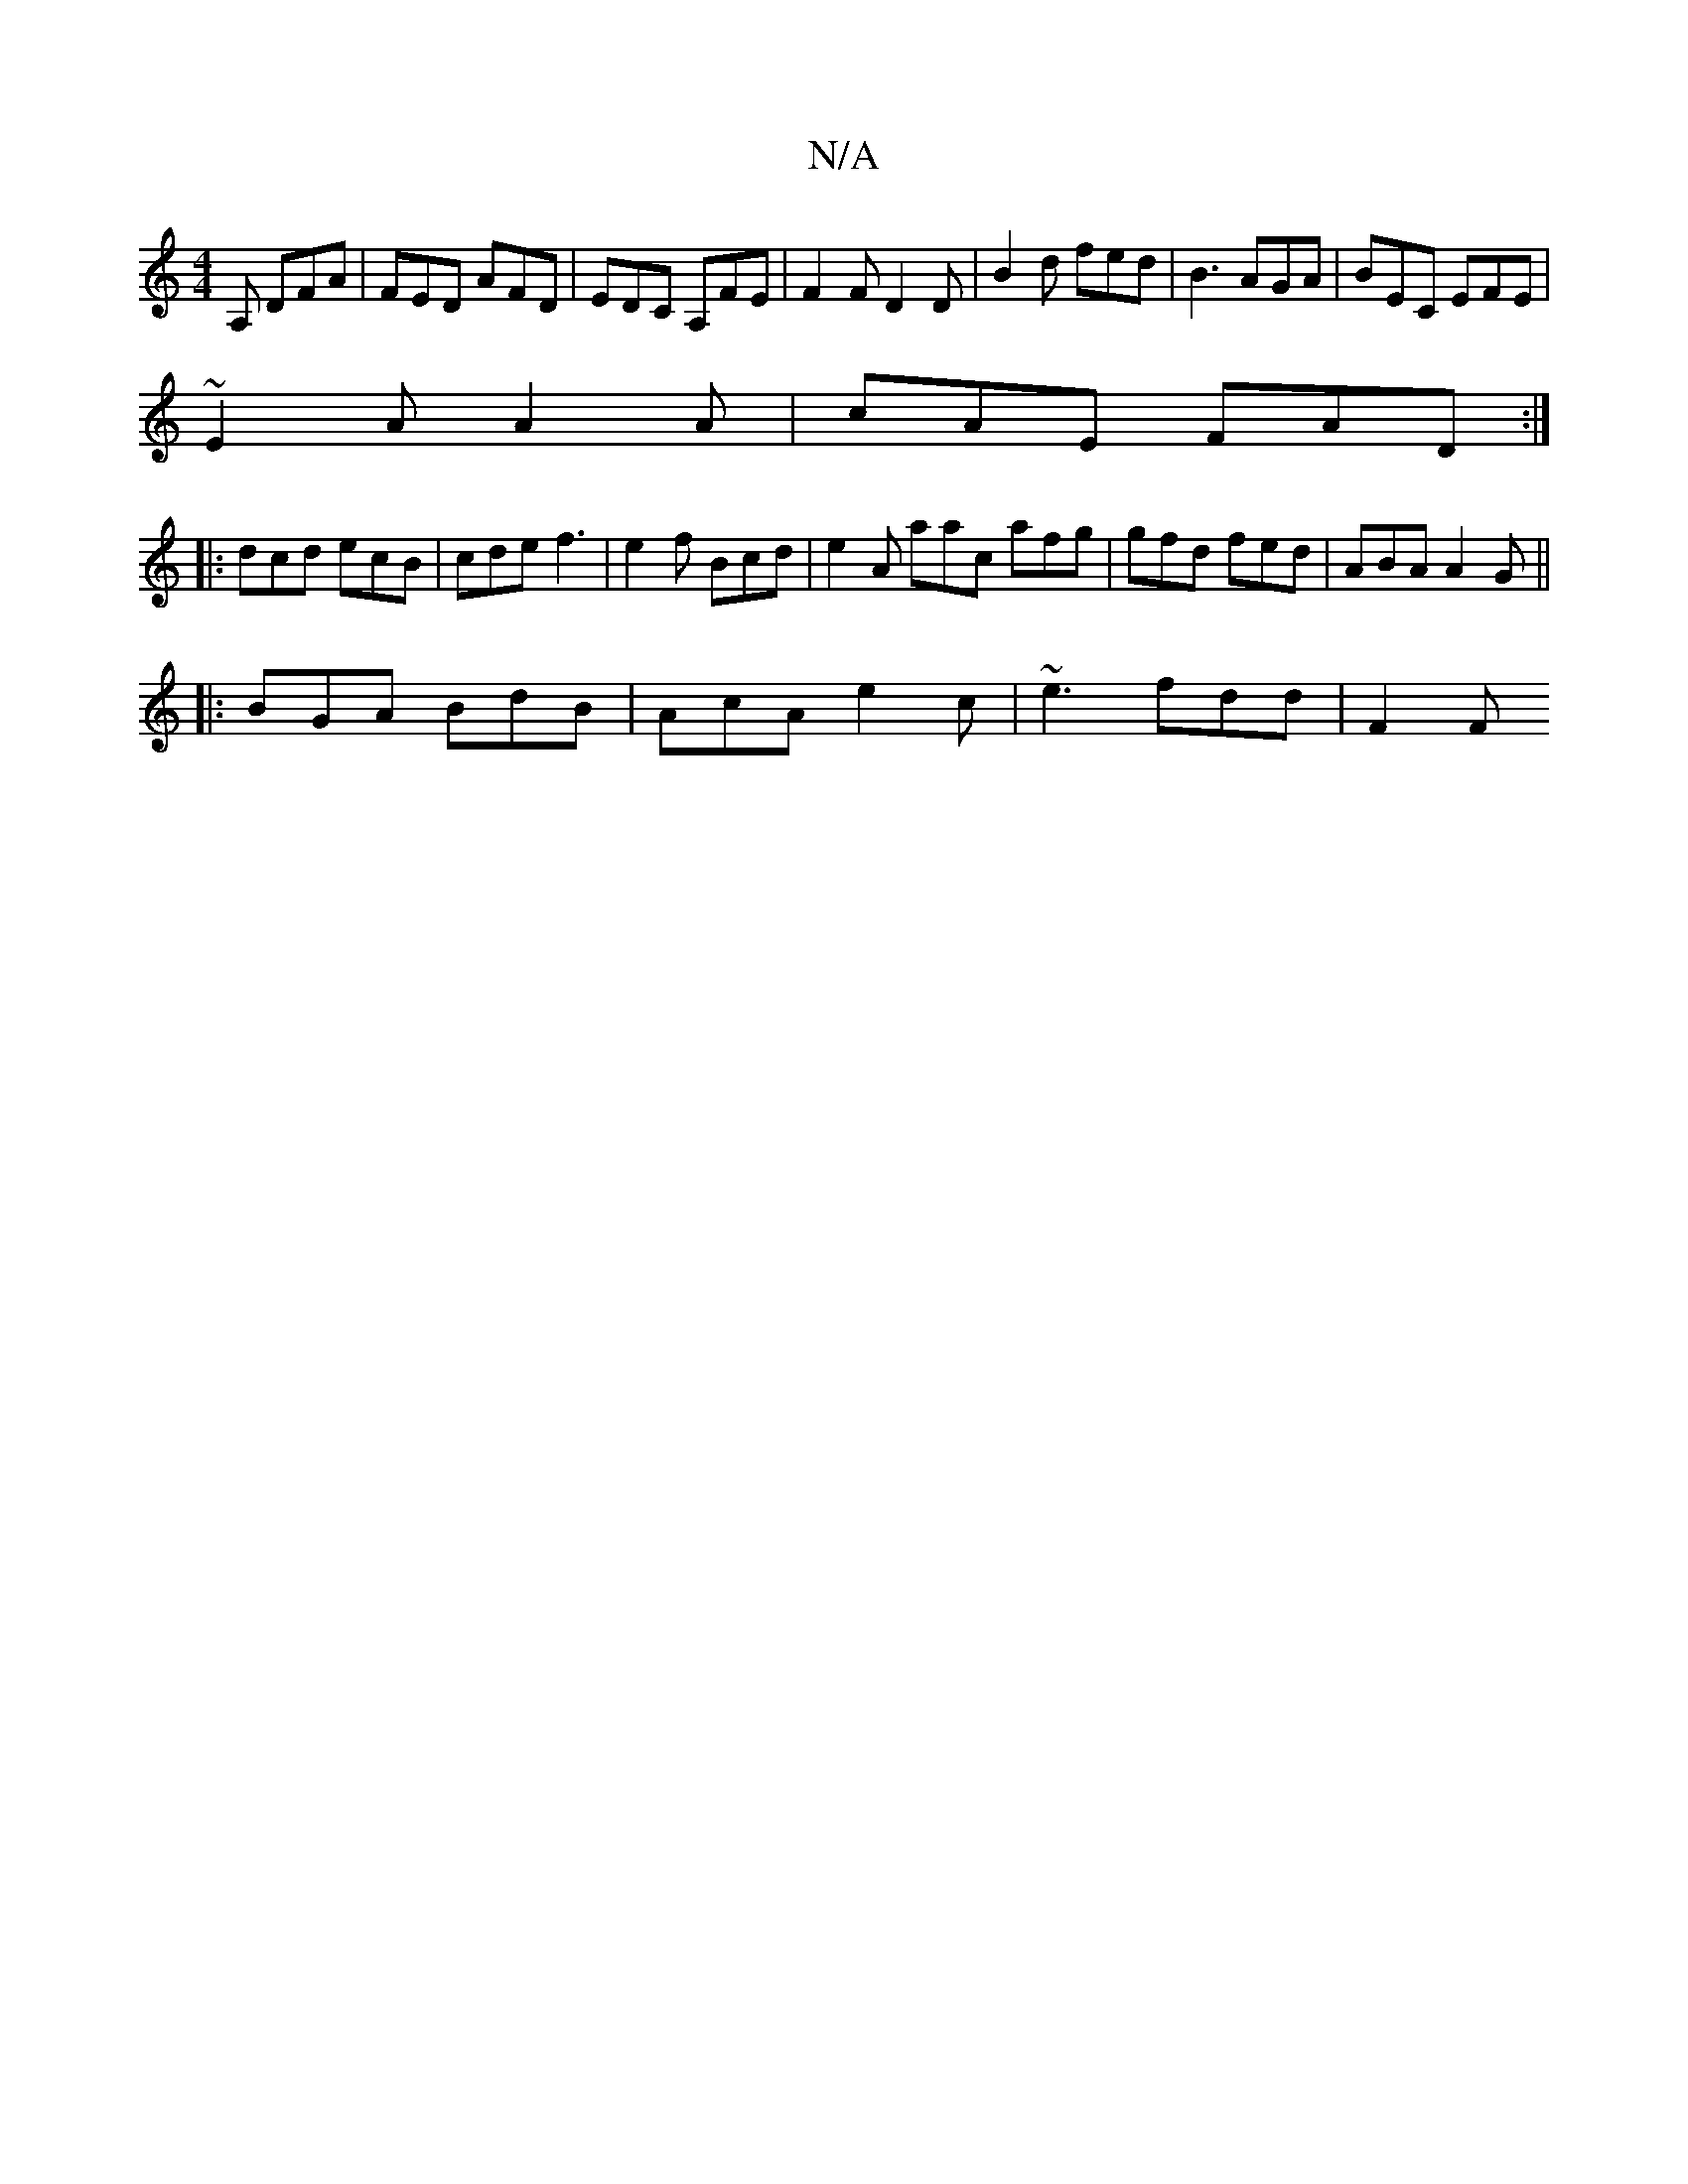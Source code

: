 X:1
T:N/A
M:4/4
R:N/A
K:Cmajor
2A, DFA | FED AFD | EDC A,FE | F2 F D2 D | B2 d fed | B3 AGA | BEC EFE |
~E2A A2A | cAE FAD :|
|:dcd ecB | cde f3 | e2f Bcd | e2 A aac afg | gfd fed | ABA A2 G ||
|: 
BGA BdB | AcA e2c | ~e3 fdd | F2F